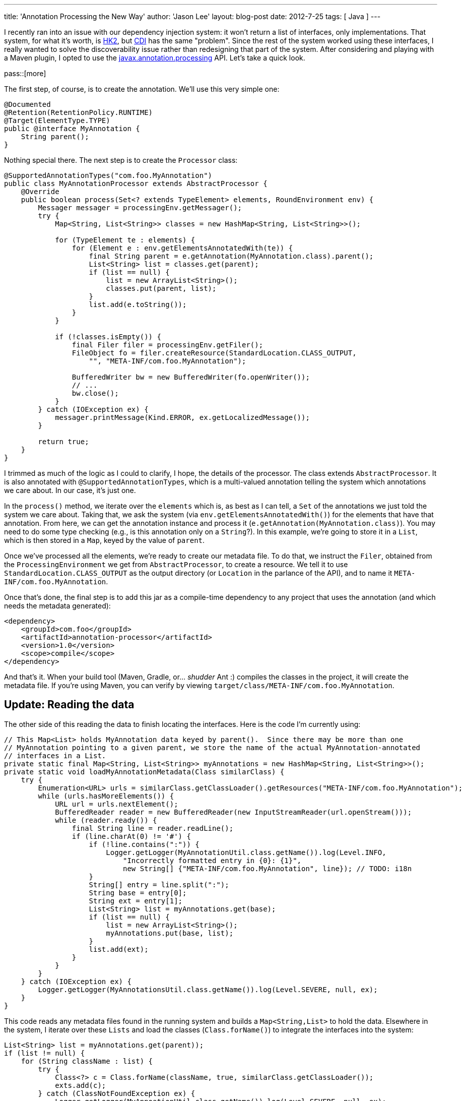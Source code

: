 ---
title: 'Annotation Processing the New Way'
author: 'Jason Lee'
layout: blog-post
date: 2012-7-25
tags: [ Java ]
---

I recently ran into an issue with our dependency injection system: it won't return a list of interfaces, only implementations. That system, for what it's worth, is http://hk2.java.net[HK2], but http://docs.oracle.com/javaee/6/tutorial/doc/giwhl.html[CDI] has the same "problem". Since the rest of the system worked using these interfaces, I really wanted to solve the discoverability issue rather than redesigning that part of the system. After considering and playing with a Maven plugin, I opted to use the http://docs.oracle.com/javase/6/docs/api/javax/annotation/processing/package-frame.html[javax.annotation.processing] API. Let's take a quick look.

pass::[more]

The first step, of course, is to create the annotation. We'll use this very simple one:

[source,java]
-----
@Documented
@Retention(RetentionPolicy.RUNTIME)
@Target(ElementType.TYPE)
public @interface MyAnnotation {
    String parent();
}
-----

Nothing special there. The next step is to create the `Processor` class:

[source,java]
-----
@SupportedAnnotationTypes("com.foo.MyAnnotation")
public class MyAnnotationProcessor extends AbstractProcessor {
    @Override
    public boolean process(Set<? extends TypeElement> elements, RoundEnvironment env) {
        Messager messager = processingEnv.getMessager();
        try {
            Map<String, List<String>> classes = new HashMap<String, List<String>>();

            for (TypeElement te : elements) {
                for (Element e : env.getElementsAnnotatedWith(te)) {
                    final String parent = e.getAnnotation(MyAnnotation.class).parent();
                    List<String> list = classes.get(parent);
                    if (list == null) {
                        list = new ArrayList<String>();
                        classes.put(parent, list);
                    }
                    list.add(e.toString());
                }
            }

            if (!classes.isEmpty()) {
                final Filer filer = processingEnv.getFiler();
                FileObject fo = filer.createResource(StandardLocation.CLASS_OUTPUT, 
                    "", "META-INF/com.foo.MyAnnotation");

                BufferedWriter bw = new BufferedWriter(fo.openWriter());
                // ...
                bw.close();
            }
        } catch (IOException ex) {
            messager.printMessage(Kind.ERROR, ex.getLocalizedMessage());
        }

        return true;
    }
}
-----

I trimmed as much of the logic as I could to clarify, I hope, the details of the processor.  The class extends `AbstractProcessor`.  It is also annotated with `@SupportedAnnotationTypes`, which is a multi-valued annotation telling the system which annotations we care about. In our case, it's just one.

In the `process()` method, we iterate over the `elements` which is, as best as I can tell, a `Set` of the annotations we just told the system we care about. Taking that, we ask the system (via `env.getElementsAnnotatedWith()`) for the elements that have that annotation.  From here, we can get the annotation instance and process it (`e.getAnnotation(MyAnnotation.class)`).  You may need to do some type checking (e.g., is this annotation only on a `String`?).  In this example, we're going to store it in a `List`, which is then stored in a `Map`, keyed by the value of `parent`.

Once we've processed all the elements, we're ready to create our metadata file.  To do that, we instruct the `Filer`, obtained from the `ProcessingEnvironment` we get from `AbstractProcessor`, to create a resource.  We tell it to use `StandardLocation.CLASS_OUTPUT` as the output directory (or `Location` in the parlance of the API), and to name it `META-INF/com.foo.MyAnnotation`.

Once that's done, the final step is to add this jar as a compile-time dependency to any project that uses the annotation (and which needs the metadata generated):

[source,xml]
-----
<dependency>
    <groupId>com.foo</groupId>
    <artifactId>annotation-processor</artifactId>
    <version>1.0</version>
    <scope>compile</scope>
</dependency>
-----

And that's it. When your build tool (Maven, Gradle, or... _shudder_ Ant :) compiles the classes in the project, it will create the metadata file.  If you're using Maven, you can verify by viewing `target/class/META-INF/com.foo.MyAnnotation`.

== Update: Reading the data ==

The other side of this reading the data to finish locating the interfaces.  Here is the code I'm currently using:

[source, java]
-----
// This Map<List> holds MyAnnotation data keyed by parent().  Since there may be more than one 
// MyAnnotation pointing to a given parent, we store the name of the actual MyAnnotation-annotated
// interfaces in a List.
private static final Map<String, List<String>> myAnnotations = new HashMap<String, List<String>>();
private static void loadMyAnnotationMetadata(Class similarClass) {
    try {
        Enumeration<URL> urls = similarClass.getClassLoader().getResources("META-INF/com.foo.MyAnnotation");
        while (urls.hasMoreElements()) {
            URL url = urls.nextElement();
            BufferedReader reader = new BufferedReader(new InputStreamReader(url.openStream()));
            while (reader.ready()) {
                final String line = reader.readLine();
                if (line.charAt(0) != '#') {
                    if (!line.contains(":")) {
                        Logger.getLogger(MyAnnotationUtil.class.getName()).log(Level.INFO,
                            "Incorrectly formatted entry in {0}: {1}",
                            new String[] {"META-INF/com.foo.MyAnnotation", line}); // TODO: i18n
                    }
                    String[] entry = line.split(":");
                    String base = entry[0];
                    String ext = entry[1];
                    List<String> list = myAnnotations.get(base);
                    if (list == null) {
                        list = new ArrayList<String>();
                        myAnnotations.put(base, list);
                    }
                    list.add(ext);
                }
            }
        }
    } catch (IOException ex) {
        Logger.getLogger(MyAnnotationsUtil.class.getName()).log(Level.SEVERE, null, ex);
    }
}
-----

This code reads any metadata files found in the running system and builds a `Map<String,List>` to hold the data.  Elsewhere in the system, I iterate over these `Lists` and load the classes (`Class.forName()`) to integrate the interfaces into the system:

[source,java]
-----
List<String> list = myAnnotations.get(parent));
if (list != null) {
    for (String className : list) {
        try {
            Class<?> c = Class.forName(className, true, similarClass.getClassLoader());
            exts.add(c);
        } catch (ClassNotFoundException ex) {
            Logger.getLogger(MyAnnoationUtil.class.getName()).log(Level.SEVERE, null, ex);
        }
    }
}
-----

That should cover it. There's much, much more that can be done in your processor, which you can read about in the http://docs.oracle.com/javase/6/docs/api/javax/annotation/processing/package-frame.html[javadocs], but this should get you going.
